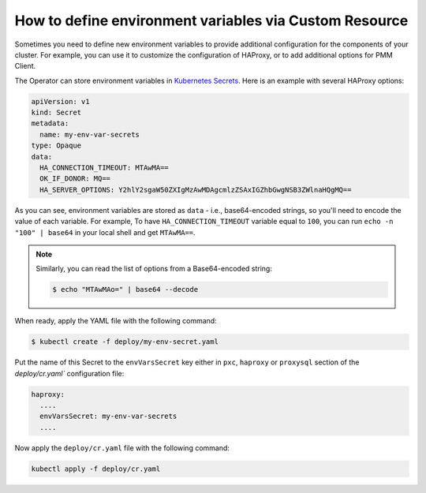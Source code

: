 .. _faq-env:

How to define environment variables via Custom Resource
========================================================

Sometimes you need to define new environment variables to provide additional
configuration for the components of your cluster. For example, you can use it to
customize the configuration of HAProxy, or to add additional options for PMM
Client.

The Operator can store environment variables in `Kubernetes Secrets <https://kubernetes.io/docs/concepts/configuration/secret/>`_. Here is an example with several HAProxy options:

.. code:: yaml

   apiVersion: v1
   kind: Secret
   metadata:
     name: my-env-var-secrets
   type: Opaque
   data:
     HA_CONNECTION_TIMEOUT: MTAwMA==
     OK_IF_DONOR: MQ==
     HA_SERVER_OPTIONS: Y2hlY2sgaW50ZXIgMzAwMDAgcmlzZSAxIGZhbGwgNSB3ZWlnaHQgMQ==

As you can see, environment variables are stored as ``data`` - i.e.,
base64-encoded strings, so you'll need to encode the value of each variable.
For example, To have ``HA_CONNECTION_TIMEOUT`` variable equal to ``100``, you
can run ``echo -n "100" | base64`` in your local shell and get ``MTAwMA==``.

.. note:: Similarly, you can read the list of options from a Base64-encoded
   string:

   .. code:: bash

      $ echo "MTAwMAo=" | base64 --decode

When ready, apply the YAML file with the following command:

.. code:: bash

   $ kubectl create -f deploy/my-env-secret.yaml

Put the name of this Secret to the ``envVarsSecret`` key either in ``pxc``,
``haproxy`` or ``proxysql`` section of the `deploy/cr.yaml`` configuration file:

.. code:: yaml

     haproxy:
       ....
       envVarsSecret: my-env-var-secrets
       ....

Now apply the ``deploy/cr.yaml`` file with the following command:

.. code:: bash

     kubectl apply -f deploy/cr.yaml

